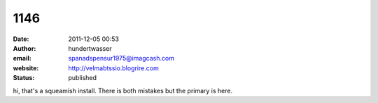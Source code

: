 1146
####
:date: 2011-12-05 00:53
:author: hundertwasser
:email: spanadspensur1975@imagcash.com
:website: http://velmabtssio.blogrire.com
:status: published

hi, that's a squeamish install. There is both mistakes but the primary is here.
